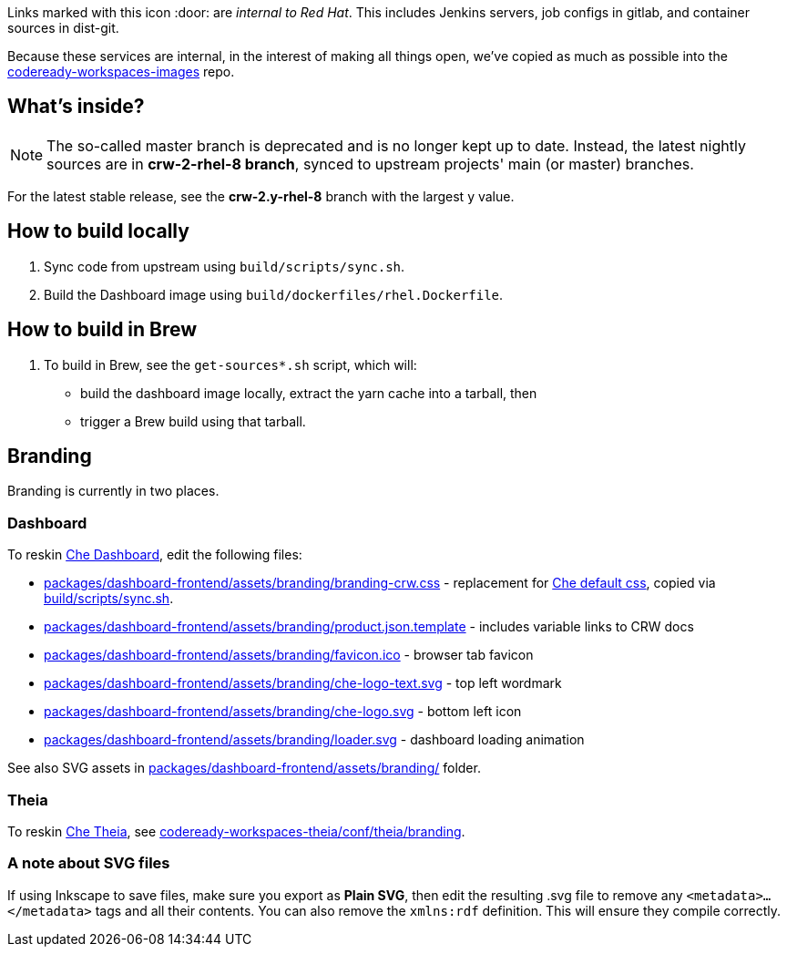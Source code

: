 Links marked with this icon :door: are _internal to Red Hat_. This includes Jenkins servers, job configs in gitlab, and container sources in dist-git. 

Because these services are internal, in the interest of making all things open, we've copied as much as possible into the link:https://github.com/redhat-developer/codeready-workspaces-images[codeready-workspaces-images] repo.

## What's inside?

NOTE: The so-called master branch is deprecated and is no longer kept up to date. Instead, the latest nightly sources are in **crw-2-rhel-8 branch**, synced to upstream projects' main (or master) branches.

For the latest stable release, see the **crw-2.y-rhel-8** branch with the largest y value.


## How to build locally

1. Sync code from upstream using `build/scripts/sync.sh`.

2. Build the Dashboard image using `build/dockerfiles/rhel.Dockerfile`.

## How to build in Brew

1. To build in Brew, see the `get-sources*.sh` script, which will:

* build the dashboard image locally, extract the yarn cache into a tarball, then
* trigger a Brew build using that tarball.

## Branding

Branding is currently in two places.

### Dashboard

To reskin link:https://github.com/eclipse-che/che-dashboard/tree/main/packages/dashboard-frontend/assets/branding[Che Dashboard], edit the following files:

* link:packages/dashboard-frontend/assets/branding/branding-crw.css[packages/dashboard-frontend/assets/branding/branding-crw.css] - replacement for link:https://github.com/eclipse-che/che-dashboard/tree/main/packages/dashboard-frontend/assets/branding/branding.css[Che default css], copied via link:https://github.com/redhat-developer/codeready-workspaces-images/blob/crw-2-rhel-8/codeready-workspaces-dashboard/build/scripts/sync.sh#L114[build/scripts/sync.sh].
* link:packages/dashboard-frontend/assets/branding/product.json.template[packages/dashboard-frontend/assets/branding/product.json.template] - includes variable links to CRW docs
* link:packages/dashboard-frontend/assets/branding/favicon.ico[packages/dashboard-frontend/assets/branding/favicon.ico] - browser tab favicon
* link:packages/dashboard-frontend/assets/branding/che-logo-text.svg[packages/dashboard-frontend/assets/branding/che-logo-text.svg] - top left wordmark
* link:packages/dashboard-frontend/assets/branding/che-logo.svg[packages/dashboard-frontend/assets/branding/che-logo.svg] - bottom left icon
* link:packages/dashboard-frontend/assets/branding/loader.svg[packages/dashboard-frontend/assets/branding/loader.svg] - dashboard loading animation

See also SVG assets in link:packages/dashboard-frontend/assets/branding/[packages/dashboard-frontend/assets/branding/] folder.

### Theia

To reskin link:https://github.com/eclipse-che/che-theia[Che Theia], see link:https://github.com/redhat-developer/codeready-workspaces-theia/tree/crw-2-rhel-8/conf/theia/branding[codeready-workspaces-theia/conf/theia/branding]. 

### A note about SVG files 

If using Inkscape to save files, make sure you export as *Plain SVG*, then edit the resulting .svg file to remove any `<metadata>...</metadata>` tags and all their contents. You can also remove the `xmlns:rdf` definition. This will ensure they compile correctly.
